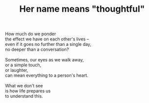 :PROPERTIES:
:ID:       28F4E8CF-4721-4B5C-A3B3-96EA04DF5FC1
:SLUG:     her-name-means-thoughtful
:END:
#+filetags: :poetry:
#+title: Her name means "thoughtful"

#+BEGIN_VERSE
How much do we ponder
the effect we have on each other's lives --
even if it goes no further than a single day,
no deeper than a conversation?

Sometimes, our eyes as we walk away,
or a simple touch,
or laughter,
can mean everything to a person's heart.

What we don't see
is how life prepares us
to understand this.
#+END_VERSE
